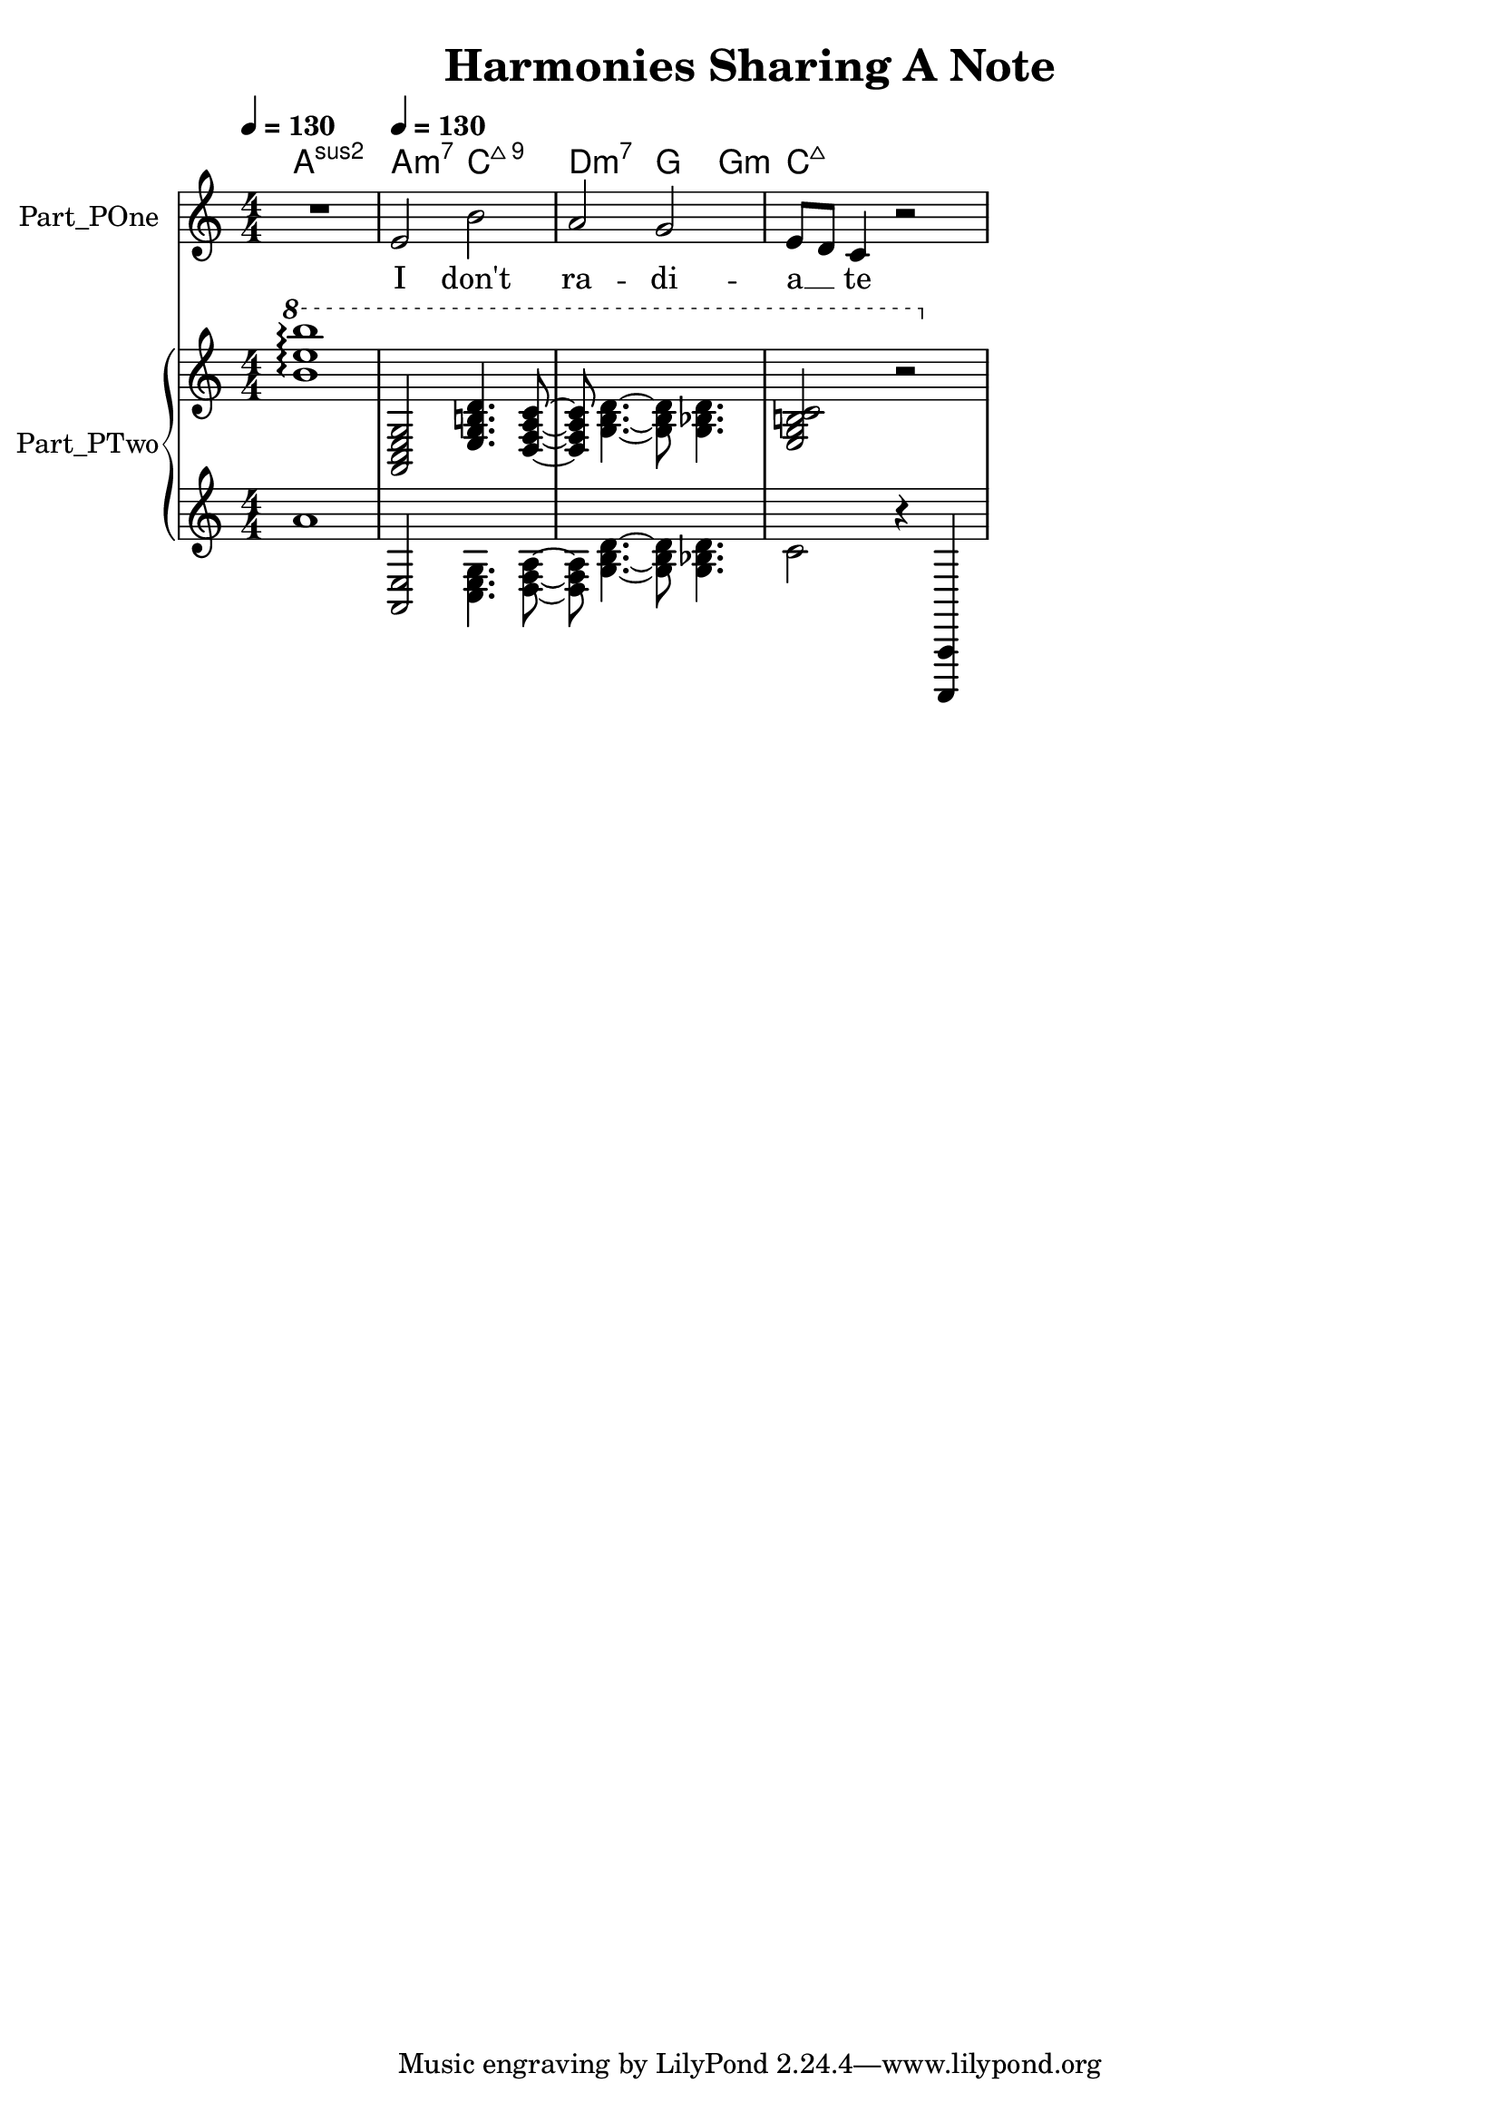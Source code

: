 \version "2.24.4"

\header {
  movementTitle       = "Harmonies Sharing A Note"
  encodingDate        = "2018-10-19"
  software            = "Sibelius 18.5"
  software            = "Dolet 6.6 for Sibelius"
  title               = "Harmonies Sharing A Note"
}

\paper {
  % horizontal-shift = 0.0\mm
  % indent = 0.0\mm
  % short-indent = 0.0\mm
  
  % markup-system-spacing-padding = 0.0\mm
  % between-system-space = 0.0\mm
  % page-top-space = 0.0\mm
  
  % page-count = -1
  % system-count = -1
  
  % oddHeaderMarkup = ""
  % evenHeaderMarkup = ""
  % oddFooterMarkup = ""
  % evenFooterMarkup = ""
}

\layout {
  \context { \Score
    autoBeaming = ##f % to display tuplets brackets
  }
  \context { \Voice
  }
}

Part_POne_HARMONIES_Staff_HARMONIES_VoiceEleven = \chordmode {
  \language "nederlands"
  
  \clef "treble"
  \key a \minor
  \numericTimeSignature \time 4/4
  \tempo \markup {
    \concat {
       \smaller \general-align #Y #DOWN \note {4} #UP
      " = "
      130
    } % concat
  }
  a1:sus2 a2:m7 c:maj7.9  | % 3
  \barNumberCheck #3
  d2:m7 g4:5.3 g:m  | % 4
  \barNumberCheck #4
  c8:maj7 s %{ s222 %}  2..  | % 1
  \barNumberCheck #5
}

Part_POne_Staff_One_Voice_One = \absolute {
  \language "nederlands"
  
  \clef "treble"
  \key a \minor
  \numericTimeSignature \time 4/4
  R1 \tempo \markup {
    \concat {
       \smaller \general-align #Y #DOWN \note {4} #UP
      " = "
      130
    } % concat
  }
  \stemUp e'2 \stemDown b'  | % 3
  \barNumberCheck #3
  \stemUp a'2 g'  | % 4
  \barNumberCheck #4
  e'8 [  %{ beam 1, line 251 %}
  d' ]  %{ beam 1, line 267 %}
  c'4 r2  | % 1
  \barNumberCheck #5
}

Part_POne_Staff_One_Voice_One_Stanza_One = \lyricmode {
  \set associatedVoice = #"Part_POne_Staff_One_Voice_One"
  \set ignoreMelismata = ##t
    | % 5316
    I  "don't"  | % 5316
    ra -- di -- | % 5316
    a __  \skip8 te  | % 5316

} %{ FOFO FOFO %}

Part_PTwo_Staff_One_Voice_One = \absolute {
  \language "nederlands"
  
  \clef "treble"
  \key a \minor
  \numericTimeSignature \time 4/4
  
  \arpeggioNormal \ottava #1 < b'' e''' b''' > 1 -\arpeggio \stemUp  < a c' e' g' > 2  < e' g' b'! d'' > 4.  < d' ~  f' ~  a' ~  c'' ~  > 8  | % 3
  \barNumberCheck #3
   < d' f' a' c'' > 8 \stemDown  < g' ~  b' ~  d'' ~  > 4.  < g' b' d'' > 8  < g' bes'! d'' > 4.  | % 4
  \barNumberCheck #4
  \stemUp  < e' g' b'! c'' > 2 r  | % 1
  \barNumberCheck #5
}

Part_PTwo_Staff_Two_Voice_Five = \absolute {
  \language "nederlands"
  
  \clef "treble"
  \key a \minor
  \numericTimeSignature \time 4/4
  a'1 \stemUp  < a, e > 2 \stemDown  < c e g > 4.  < d ~  f ~  a ~  > 8  | % 3
  \barNumberCheck #3
   < d f a > 8  < g ~  b ~  d' ~  > 4.  < g b d' > 8  < g bes! d' > 4.  | % 4
  \barNumberCheck #4
  c'2 r4 \stemUp  < a,,, ~  a,, ~  >   | % 5
  \barNumberCheck #5
}

\book {

  \score {
    <<
    
      
      
      
      <<
      
        \new PianoStaff
        \with {
          instrumentName = "Part_POne"
          shortInstrumentName = "Voice"
        }
        
        <<
        
          \context ChordNames = "Part_POne_HARMONIES_Staff_HARMONIES_VoiceEleven"
          \Part_POne_HARMONIES_Staff_HARMONIES_VoiceEleven
          
          \new Staff  = "Part_POne_Staff_One"
          \with {
          }
          <<
            \context Voice = "Part_POne_Staff_One_Voice_One" <<
              \Part_POne_Staff_One_Voice_One
            >>
            \new Lyrics
              \with {
              }
              \lyricsto "Part_POne_Staff_One_Voice_One" { \Part_POne_Staff_One_Voice_One_Stanza_One }
          >>
          
        >>
        
        \new PianoStaff
        \with {
          instrumentName = "Part_PTwo"
          shortInstrumentName = "Pno."
        }
        
        <<
        
          \new Staff  = "Part_PTwo_Staff_One"
          \with {
          }
          <<
            \context Voice = "Part_PTwo_Staff_One_Voice_One" <<
              \Part_PTwo_Staff_One_Voice_One
            >>
          >>
          \new Staff  = "Part_PTwo_Staff_Two"
          \with {
          }
          <<
            \context Voice = "Part_PTwo_Staff_Two_Voice_Five" <<
              \Part_PTwo_Staff_Two_Voice_Five
            >>
          >>
        >>
      
      
      >>
    
    >>
    
    \layout {
      \context { \Score
        autoBeaming = ##f % to display tuplets brackets
      }
      \context { \Voice
      }
    }
    
    \midi {
      \tempo 16 = 360
    }
  }
  
}
